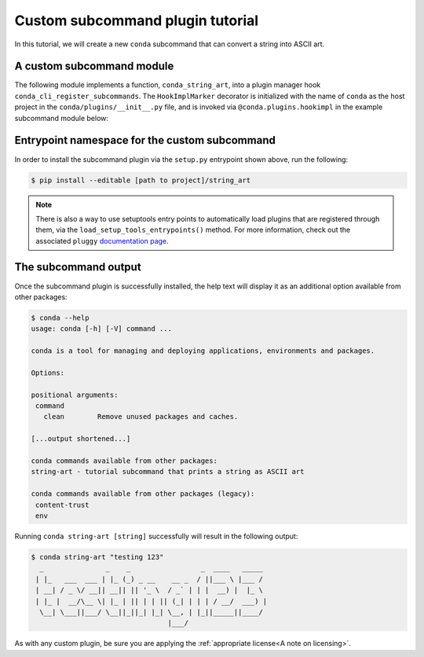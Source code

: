 Custom subcommand plugin tutorial
---------------------------------

In this tutorial, we will create a new ``conda`` subcommand that can convert a string
into ASCII art.


A custom subcommand module
~~~~~~~~~~~~~~~~~~~~~~~~~~

The following module implements a function, ``conda_string_art``, into a plugin manager
hook ``conda_cli_register_subcommands``. The ``HookImplMarker`` decorator is initialized
with the name of ``conda`` as the host project in the ``conda/plugins/__init__.py``
file, and is invoked via ``@conda.plugins.hookimpl`` in the example subcommand module below:

.. (TODO: link to __init__.py file)

.. code-block:: python
   :caption: string_art.py

   from art import *

   import conda.plugins


   def conda_string_art(args: str):
       # if using a multi-word string with spaces, make sure to wrap it in quote marks
       str = ""
       output = str.join(args)
       string_art = text2art(output)

       print(string_art)


   @conda.plugins.hookimpl
   def conda_cli_register_subcommands():
       yield conda.plugins.CondaSubcommand(
           name="string-art",
           summary="tutorial subcommand that prints a string as ASCII art",
           action=conda_string_art,
       )

Entrypoint namespace for the custom subcommand
~~~~~~~~~~~~~~~~~~~~~~~~~~~~~~~~~~~~~~~~~~~~~~

.. code-block:: python
   :caption: setup.py

   from setuptools import setup

   install_requires = [
       "conda",
       "art",
   ]

   setup(
       name="my-conda-subcommand",
       install_requires=install_requires,
       entry_points={"conda": ["my-conda-subcommand = string_art"]},
       py_modules=["string_art"],
   )


In order to install the subcommand plugin via the ``setup.py`` entrypoint shown above,
run the following:

.. code-block:: bash

   $ pip install --editable [path to project]/string_art

.. note::

   There is also a way to use setuptools entry points to automatically load plugins
   that are registered through them, via the ``load_setup_tools_entrypoints()`` method.
   For more information, check out the associated ``pluggy`` `documentation page`_.


The subcommand output
~~~~~~~~~~~~~~~~~~~~~

Once the subcommand plugin is successfully installed, the help text will display
it as an additional option available from other packages:

.. code-block:: bash

  $ conda --help
  usage: conda [-h] [-V] command ...

  conda is a tool for managing and deploying applications, environments and packages.

  Options:

  positional arguments:
   command
     clean        Remove unused packages and caches.

  [...output shortened...]

  conda commands available from other packages:
  string-art - tutorial subcommand that prints a string as ASCII art

  conda commands available from other packages (legacy):
   content-trust
   env


Running ``conda string-art [string]`` successfully will result in the following output:

.. code-block::

  $ conda string-art "testing 123"
    _               _    _                 _  ____   _____
   | |_   ___  ___ | |_ (_) _ __    __ _  / ||___ \ |___ /
   | __| / _ \/ __|| __|| || '_ \  / _` | | |  __) |  |_ \
   | |_ |  __/\__ \| |_ | || | | || (_| | | | / __/  ___) |
    \__| \___||___/ \__||_||_| |_| \__, | |_||_____||____/
                                   |___/

As with any custom plugin, be sure you are applying the :ref:`appropriate license<A note on licensing>`.

.. _`documentation page`: https://pluggy.readthedocs.io/en/stable/index.html#loading-setuptools-entry-points
